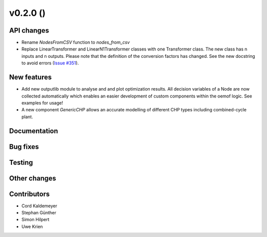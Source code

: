 v0.2.0 ()
++++++++++++++++++++++++++


API changes
###########

* Rename `NodesFromCSV` function to `nodes_from_csv`
* Replace LinearTransformer and LinearN1Transformer classes with one Transformer class. The new class has n inputs and n outputs. Please note that the definition of the conversion factors has changed. See the new docstring to avoid errors (`Issue #351 <https://github.com/oemof/oemof/issues/351>`_).


New features
############

* Add new outputlib module to analyse and and plot optimization results.
  All decision variables of a Node are now collected automatically which
  enables an easier development of custom components within the oemof logic.
  See examples for usage!
* A new component `GenericCHP` allows an accurate modelling of different CHP
  types including combined-cycle plant.


Documentation
#############


Bug fixes
#########


Testing
#######


Other changes
#############



Contributors
############

* Cord Kaldemeyer
* Stephan Günther
* Simon Hilpert
* Uwe Krien
